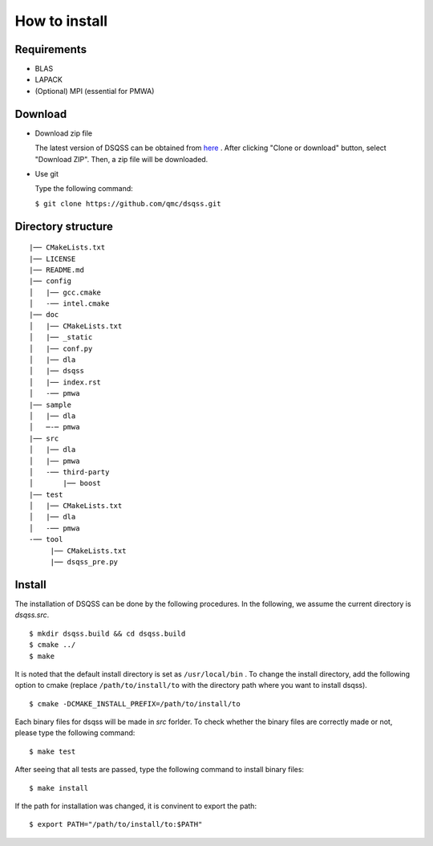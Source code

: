 .. -*- coding: utf-8 -*-
.. highlight:: none

How to install
---------------

Requirements
********************

- BLAS
- LAPACK
- (Optional) MPI (essential for PMWA)

Download
********************
- Download zip file
  
  The latest version of DSQSS can be obtained from  `here <https://github.com/qmc/dsqss>`_ .
  After clicking "Clone or download" button, select "Download ZIP". Then, a zip file will be downloaded.

- Use git
  
  Type the following command:

  ``$ git clone https://github.com/qmc/dsqss.git``

Directory structure
********************

::
   
  |── CMakeLists.txt
  |── LICENSE
  |── README.md
  |── config
  │   |── gcc.cmake
  │   -── intel.cmake
  |── doc
  │   |── CMakeLists.txt
  │   |── _static
  │   |── conf.py
  │   |── dla
  │   |── dsqss
  │   |── index.rst
  │   -── pmwa
  |── sample
  │   |── dla
  │   ─-─ pmwa
  |── src
  │   |── dla
  │   |── pmwa
  │   -── third-party
  │       |── boost
  |── test
  │   |── CMakeLists.txt
  │   |── dla
  │   -── pmwa
  -── tool
       |── CMakeLists.txt
       |── dsqss_pre.py


Install
********************

The installation of DSQSS can be done by the following procedures.
In the following, we assume the current directory is `dsqss.src`.

::
   
   $ mkdir dsqss.build && cd dsqss.build
   $ cmake ../ 
   $ make


It is noted that the default install directory is set as ``/usr/local/bin`` .
To change the install directory, add the following option to cmake (replace ``/path/to/install/to`` with the directory path where you want to install dsqss).

::
   
   $ cmake -DCMAKE_INSTALL_PREFIX=/path/to/install/to


Each binary files for dsqss will be made in `src` forlder.
To check whether the binary files are correctly made or not,  
please type the following command:

::
   
   $ make test


After seeing that all tests are passed,
type the following command to install binary files:

::
   
   $ make install


If the path for installation was changed, 
it is convinent to export the path:

::
   
   $ export PATH="/path/to/install/to:$PATH"
